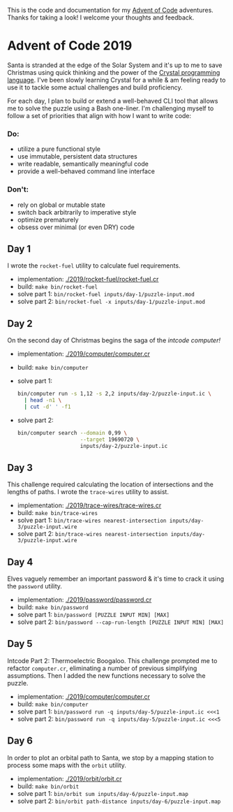 This is the code and documentation for my [[https://adventofcode.com/][Advent of Code]] adventures. Thanks for
taking a look! I welcome your thoughts and feedback.

* Advent of Code 2019

Santa is stranded at the edge of the Solar System and it's up to me to save
Christmas using quick thinking and the power of the [[https://crystal-lang.org][Crystal programming
language]]. I've been slowly learning Crystal for a while & am feeling ready to
use it to tackle some actual challenges and build proficiency.

For each day, I plan to build or extend a well-behaved CLI tool that allows me
to solve the puzzle using a Bash one-liner. I'm challenging myself to follow a
set of priorities that align with how I want to write code:

*** Do:
- utilize a pure functional style
- use immutable, persistent data structures
- write readable, semantically meaningful code
- provide a well-behaved command line interface

*** Don't:
- rely on global or mutable state
- switch back arbitrarily to imperative style
- optimize prematurely
- obsess over minimal (or even DRY) code

** Day 1
I wrote the ~rocket-fuel~ utility to calculate fuel requirements.
- implementation: [[./2019/rocket-fuel/rocket-fuel.cr]]
- build: ~make bin/rocket-fuel~
- solve part 1: ~bin/rocket-fuel inputs/day-1/puzzle-input.mod~
- solve part 2: ~bin/rocket-fuel -x inputs/day-1/puzzle-input.mod~

** Day 2
On the second day of Christmas begins the saga of the /intcode computer!/
- implementation: [[./2019/computer/computer.cr]]
- build: ~make bin/computer~
- solve part 1:
  #+BEGIN_SRC bash
  bin/computer run -s 1,12 -s 2,2 inputs/day-2/puzzle-input.ic \
    | head -n1 \
    | cut -d' ' -f1
  #+END_SRC
- solve part 2:
  #+BEGIN_SRC bash
  bin/computer search --domain 0,99 \
                      --target 19690720 \
                      inputs/day-2/puzzle-input.ic
  #+END_SRC

** Day 3
This challenge required calculating the location of intersections and the
lengths of paths. I wrote the ~trace-wires~ utility to assist.
- implementation: [[./2019/trace-wires/trace-wires.cr]]
- build: ~make bin/trace-wires~
- solve part 1: ~bin/trace-wires nearest-intersection inputs/day-3/puzzle-input.wire~
- solve part 2: ~bin/trace-wires nearest-intersection inputs/day-3/puzzle-input.wire~

** Day 4
Elves vaguely remember an important password & it's time to crack it using the
~password~ utility.
- implementation: [[./2019/password/password.cr]]
- build: ~make bin/password~
- solve part 1: ~bin/password [PUZZLE INPUT MIN] [MAX]~
- solve part 2: ~bin/password --cap-run-length [PUZZLE INPUT MIN] [MAX]~

** Day 5
Intcode Part 2: Thermoelectric Boogaloo. This challenge prompted me to refactor
~computer.cr~, eliminating a number of previous simplifying assumptions. Then I
added the new functions necessary to solve the puzzle.
- implementation: [[./2019/computer/computer.cr]]
- build: ~make bin/computer~
- solve part 1: ~bin/password run -q inputs/day-5/puzzle-input.ic <<<1~
- solve part 2: ~bin/password run -q inputs/day-5/puzzle-input.ic <<<5~

** Day 6
In order to plot an orbital path to Santa, we stop by a mapping station to
process some maps with the ~orbit~ utility.
- implementation: [[./2019/orbit/orbit.cr]]
- build: ~make bin/orbit~
- solve part 1: ~bin/orbit sum inputs/day-6/puzzle-input.map~
- solve part 2: ~bin/orbit path-distance inputs/day-6/puzzle-input.map~

